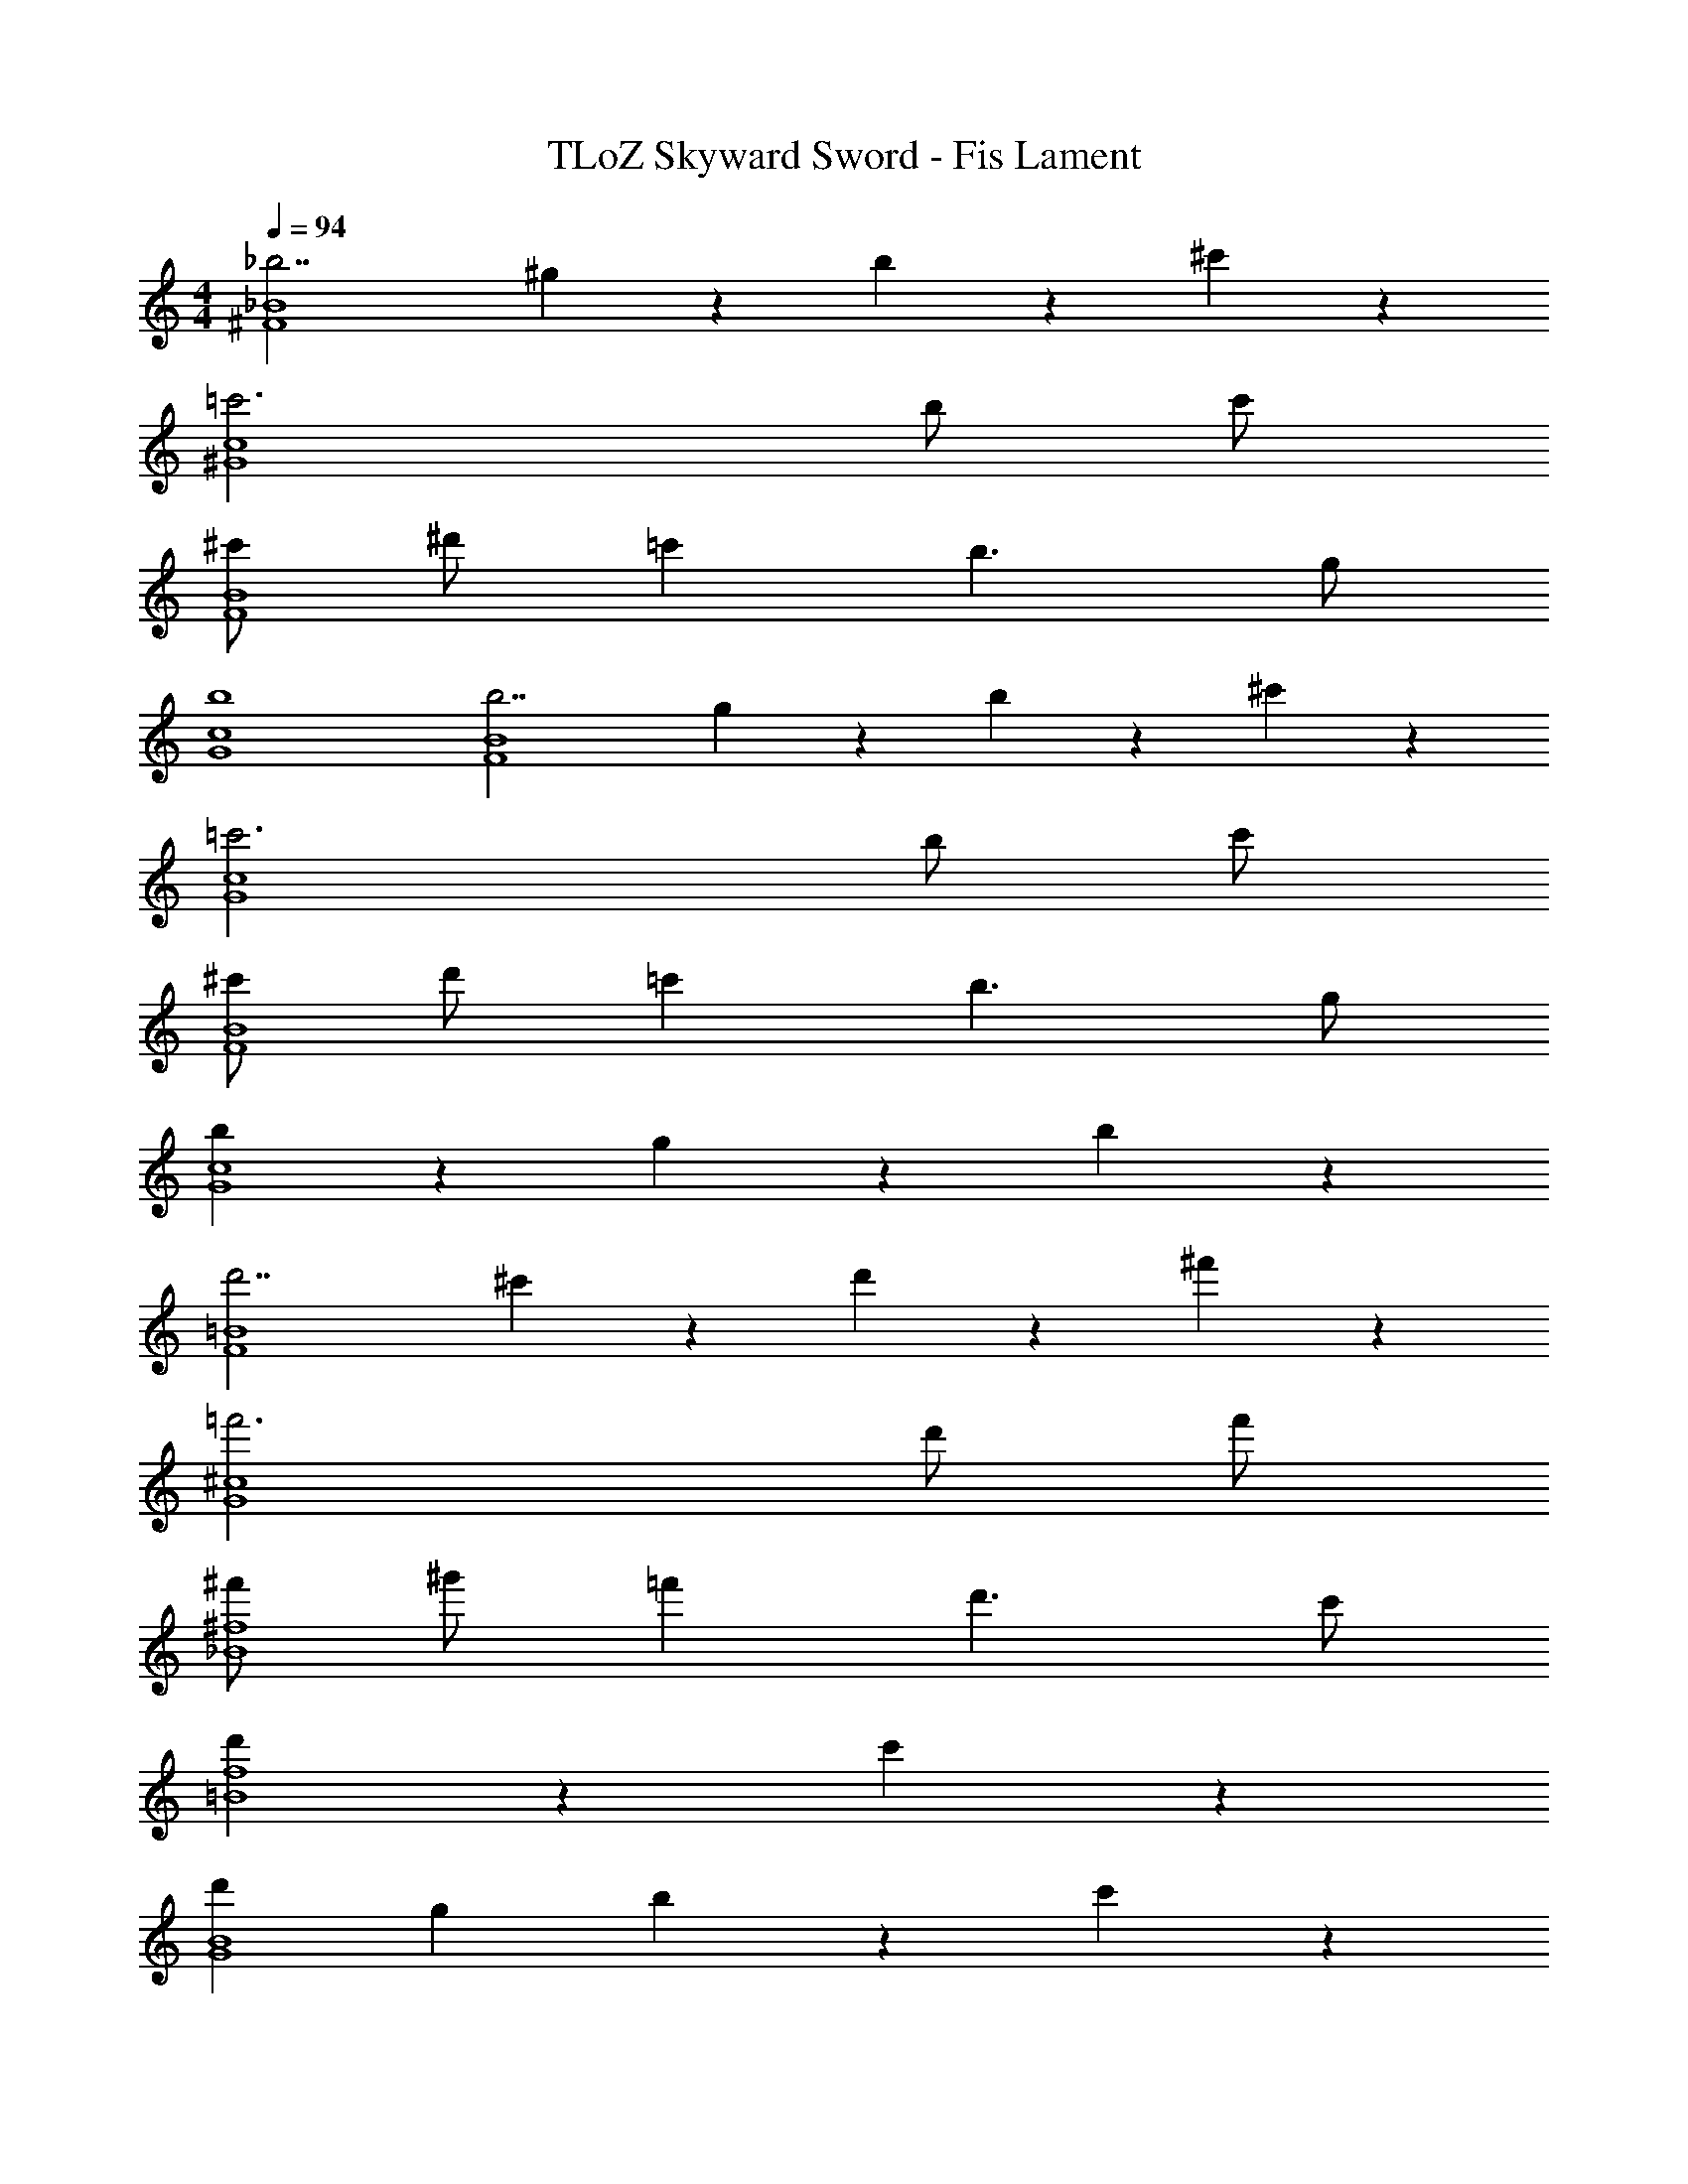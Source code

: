 X: 1
T: TLoZ Skyward Sword - Fis Lament
Z: ABC Generated by Starbound Composer
L: 1/4
M: 4/4
Q: 1/4=94
K: C
[_b7/2_B4^F4] ^g/9 z/72 b/9 z/72 ^c'2/9 z/36 
[=c'3c4^G4] b/2 c'/2 
[^c'/2B4F4] ^d'/2 =c' b3/2 g/2 
[b4c4G4] 
[b7/2B4F4] g/9 z/72 b/9 z/72 ^c'2/9 z/36 
[=c'3c4G4] b/2 c'/2 
[^c'/2B4F4] d'/2 =c' b3/2 g/2 
[b67/18c4G4] z/36 g/9 z/72 b/9 z/72 
[d'7/2=B4F4] ^c'/9 z/72 d'/9 z/72 ^f'2/9 z/36 
[=f'3^c4G4] d'/2 f'/2 
[^f'/2^f4_B4] ^g'/2 =f' d'3/2 c'/2 
[d'67/18f4=B4] z/36 c'2/9 z/36 
[d'B4G4] g b31/18 z/36 c'2/9 z/36 
[d'c4_B4] g b31/18 z/36 g2/9 z/36 
Q: 1/4=42
[b2^d4B4] =g2 
Q: 1/4=94
[d7/2b7/2B4F4^D4] ^g/9 z/72 b/9 z/72 c'2/9 z/36 
[d3=c'3=c4G4D4] b/2 c'/2 
[^c'/2b/2B4F4D4] d'/2 =c' [f3/2b3/2] g/2 
[d4b4c4G4D4] 
[d7/2b7/2B4F4D4] g/9 z/72 b/9 z/72 ^c'2/9 z/36 
[d3=c'3c4G4D4] b/2 c'/2 
[^c'/2b/2B4F4D4] d'/2 =c' [f3/2b3/2] g/2 
[d2b2c4G4D4] g31/18 z/36 g/9 z/72 b/9 z/72 
[B,DF=Bd7/2f7/2d'7/2] =F [z3/2^F2] ^c'/9 z/72 d'/9 z/72 ^f'2/9 z/36 
[=f2g2=f'2^c4G4=F4^C4] c' d'/2 f'/2 
[^f'/2c4_B4^F4C4] g'/2 =f' d'3/2 c'/2 
[d'67/18=B4F4B,4] z/36 c'2/9 z/36 
[d'DdBG] [g=F] [b31/18^F2] z/36 c'2/9 z/36 
[d'=F_Bcf] [g^F] [b31/18G2] z/36 c'2/9 z/36 
Q: 1/4=42
[DGBdd'4] B/2 G/2 =G2 
Q: 1/4=94
